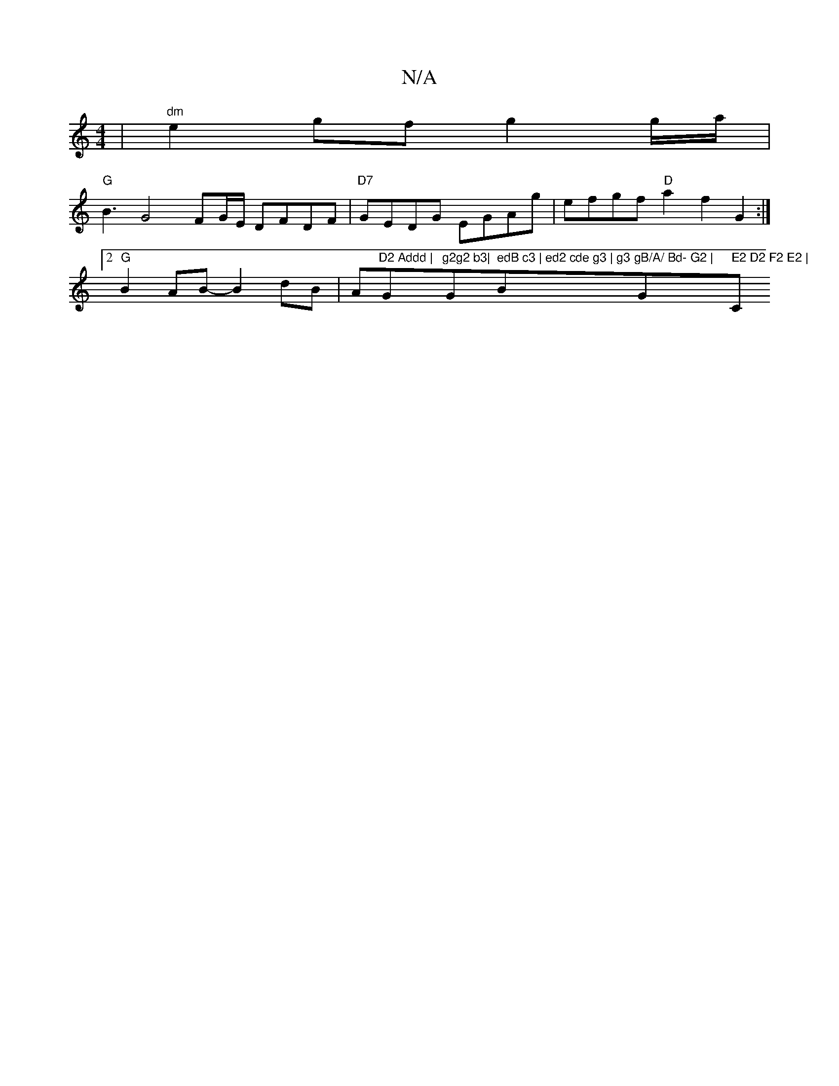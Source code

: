 X:1
T:N/A
M:4/4
R:N/A
K:Cmajor
 | "dm"e2 gf g2 g/a/ |
"G"B3 G4 FG/E/,2 DFDF | "D7"GEDG EGAg | efgf "D" a2 f2 G2:|2 "G"B2AB- B2-dB | A"D2 Addd | "G"g2g2 b3|"G" edB c3 | ed2 cde g3 | g3 "Bm"gB/A/ Bd- G2 | "G" E2 D2 F2 E2 |"C"e2 c2 c4